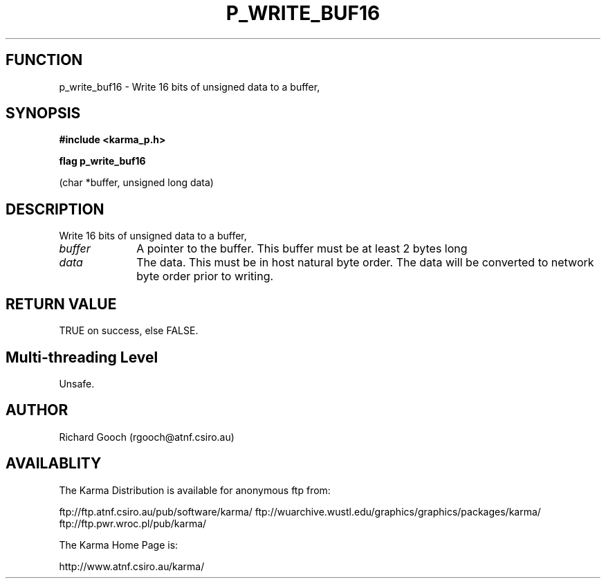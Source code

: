 .TH P_WRITE_BUF16 3 "13 Nov 2005" "Karma Distribution"
.SH FUNCTION
p_write_buf16 \- Write 16 bits of unsigned data to a buffer,
.SH SYNOPSIS
.B #include <karma_p.h>
.sp
.B flag p_write_buf16
.sp
(char *buffer, unsigned long data)
.SH DESCRIPTION
Write 16 bits of unsigned data to a buffer,
.IP \fIbuffer\fP 1i
A pointer to the buffer. This buffer must be at least 2 bytes long
.IP \fIdata\fP 1i
The data. This must be in host natural byte order. The data will be
converted to network byte order prior to writing.
.SH RETURN VALUE
TRUE on success, else FALSE.
.SH Multi-threading Level
Unsafe.
.SH AUTHOR
Richard Gooch (rgooch@atnf.csiro.au)
.SH AVAILABLITY
The Karma Distribution is available for anonymous ftp from:

ftp://ftp.atnf.csiro.au/pub/software/karma/
ftp://wuarchive.wustl.edu/graphics/graphics/packages/karma/
ftp://ftp.pwr.wroc.pl/pub/karma/

The Karma Home Page is:

http://www.atnf.csiro.au/karma/
